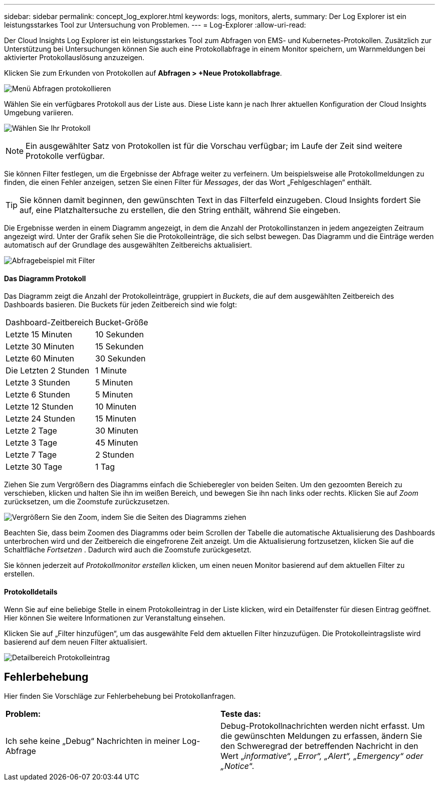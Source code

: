 ---
sidebar: sidebar 
permalink: concept_log_explorer.html 
keywords: logs, monitors, alerts, 
summary: Der Log Explorer ist ein leistungsstarkes Tool zur Untersuchung von Problemen. 
---
= Log-Explorer
:allow-uri-read: 


[role="lead"]
Der Cloud Insights Log Explorer ist ein leistungsstarkes Tool zum Abfragen von EMS- und Kubernetes-Protokollen. Zusätzlich zur Unterstützung bei Untersuchungen können Sie auch eine Protokollabfrage in einem Monitor speichern, um Warnmeldungen bei aktivierter Protokollauslösung anzuzeigen.

Klicken Sie zum Erkunden von Protokollen auf *Abfragen > +Neue Protokollabfrage*.

image:LogExplorerMenu.png["Menü Abfragen protokollieren"]

Wählen Sie ein verfügbares Protokoll aus der Liste aus. Diese Liste kann je nach Ihrer aktuellen Konfiguration der Cloud Insights Umgebung variieren.

image:LogExplorer_ChooseLog.png["Wählen Sie Ihr Protokoll"]


NOTE: Ein ausgewählter Satz von Protokollen ist für die Vorschau verfügbar; im Laufe der Zeit sind weitere Protokolle verfügbar.

Sie können Filter festlegen, um die Ergebnisse der Abfrage weiter zu verfeinern. Um beispielsweise alle Protokollmeldungen zu finden, die einen Fehler anzeigen, setzen Sie einen Filter für _Messages_, der das Wort „Fehlgeschlagen“ enthält.


TIP: Sie können damit beginnen, den gewünschten Text in das Filterfeld einzugeben. Cloud Insights fordert Sie auf, eine Platzhaltersuche zu erstellen, die den String enthält, während Sie eingeben.

Die Ergebnisse werden in einem Diagramm angezeigt, in dem die Anzahl der Protokollinstanzen in jedem angezeigten Zeitraum angezeigt wird. Unter der Grafik sehen Sie die Protokolleinträge, die sich selbst bewegen. Das Diagramm und die Einträge werden automatisch auf der Grundlage des ausgewählten Zeitbereichs aktualisiert.

image:LogExplorer_QueryForFailed.png["Abfragebeispiel mit Filter"]



==== Das Diagramm Protokoll

Das Diagramm zeigt die Anzahl der Protokolleinträge, gruppiert in _Buckets_, die auf dem ausgewählten Zeitbereich des Dashboards basieren. Die Buckets für jeden Zeitbereich sind wie folgt:

|===


| Dashboard-Zeitbereich | Bucket-Größe 


| Letzte 15 Minuten | 10 Sekunden 


| Letzte 30 Minuten | 15 Sekunden 


| Letzte 60 Minuten | 30 Sekunden 


| Die Letzten 2 Stunden | 1 Minute 


| Letzte 3 Stunden | 5 Minuten 


| Letzte 6 Stunden | 5 Minuten 


| Letzte 12 Stunden | 10 Minuten 


| Letzte 24 Stunden | 15 Minuten 


| Letzte 2 Tage | 30 Minuten 


| Letzte 3 Tage | 45 Minuten 


| Letzte 7 Tage | 2 Stunden 


| Letzte 30 Tage | 1 Tag 
|===
Ziehen Sie zum Vergrößern des Diagramms einfach die Schieberegler von beiden Seiten. Um den gezoomten Bereich zu verschieben, klicken und halten Sie ihn im weißen Bereich, und bewegen Sie ihn nach links oder rechts. Klicken Sie auf _Zoom_ zurücksetzen, um die Zoomstufe zurückzusetzen.

image:LogExplorer_Zoom_2.png["Vergrößern Sie den Zoom, indem Sie die Seiten des Diagramms ziehen"]

Beachten Sie, dass beim Zoomen des Diagramms oder beim Scrollen der Tabelle die automatische Aktualisierung des Dashboards unterbrochen wird und der Zeitbereich die eingefrorene Zeit anzeigt. Um die Aktualisierung fortzusetzen, klicken Sie auf die Schaltfläche _Fortsetzen_ image:ResumeButton.png[""]. Dadurch wird auch die Zoomstufe zurückgesetzt.

Sie können jederzeit auf _Protokollmonitor erstellen_ klicken, um einen neuen Monitor basierend auf dem aktuellen Filter zu erstellen.



==== Protokolldetails

Wenn Sie auf eine beliebige Stelle in einem Protokolleintrag in der Liste klicken, wird ein Detailfenster für diesen Eintrag geöffnet. Hier können Sie weitere Informationen zur Veranstaltung einsehen.

Klicken Sie auf „Filter hinzufügen“, um das ausgewählte Feld dem aktuellen Filter hinzuzufügen. Die Protokolleintragsliste wird basierend auf dem neuen Filter aktualisiert.

image:LogExplorer_DetailPane.png["Detailbereich Protokolleintrag"]



== Fehlerbehebung

Hier finden Sie Vorschläge zur Fehlerbehebung bei Protokollanfragen.

|===


| *Problem:* | *Teste das:* 


| Ich sehe keine „Debug“ Nachrichten in meiner Log-Abfrage | Debug-Protokollnachrichten werden nicht erfasst. Um die gewünschten Meldungen zu erfassen, ändern Sie den Schweregrad der betreffenden Nachricht in den Wert „_informative“, „Error“, „Alert“, „Emergency“ oder „Notice_“. 
|===